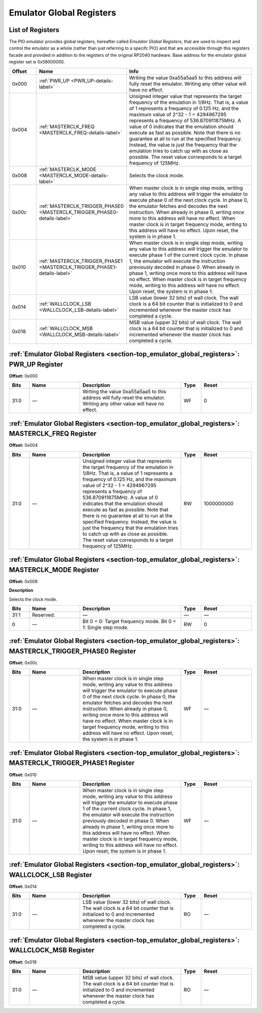 .. # WARNING: This sphinx documentation file was automatically
.. # created directly from documentation info in the source code.
.. # DO NOT CHANGE THIS FILE, since changes will be lost upon
.. # its next update.  Instead, change the info in the source code.
.. # This file was automatically created on:
.. # 2021-04-23T01:43:29.437259Z

.. _section-top_emulator_global_registers:

Emulator Global Registers
=========================

List of Registers
-----------------

The PIO emulator provides global registers, hereafter
called *Emulator Global Registers*, that are used to inspect
and control the emulator as a whole (rather than just
referring to a specifc PIO) and that are accessible through
this registers facade and provided in addition to the
registers of the original RP2040 hardware.
Base address for the emulator global register set is
0x58000000.


.. csv-table::
   :header: Offset, Name, Info
   :widths: 8, 20, 40

   0x000, :ref:`PWR_UP <PWR_UP-details-label>`, "Writing the value 0xa55a5aa5 to this address will fully reset the emulator.  Writing any other value will have no effect."
   0x004, :ref:`MASTERCLK_FREQ <MASTERCLK_FREQ-details-label>`, "Unsigned integer value that represents the target frequency of the emulation in 1/8Hz. That is, a value of 1 represents a frequency of 0.125 Hz, and the maximum value of 2^32 - 1 = 4294967295 represents a frequency of 536.870911875MHz.  A value of 0 indicates that the emulation should execute as fast as possible.  Note that there is no guarantee at all to run at the specified frequency.  Instead, the value is just the frequency that the emulation tries to catch up with as close as possible.  The reset value corresponds to a target frequency of 125MHz."
   0x008, :ref:`MASTERCLK_MODE <MASTERCLK_MODE-details-label>`, "Selects the clock mode."
   0x00c, :ref:`MASTERCLK_TRIGGER_PHASE0 <MASTERCLK_TRIGGER_PHASE0-details-label>`, "When master clock is in single step mode, writing any value to this address will trigger the emulator to execute phase 0 of the next clock cycle.  In phase 0, the emulator fetches and decodes the next instruction.  When already in phase 0, writing once more to this address will have no effect.  When master clock is in target frequency mode, writing to this address will have no effect.  Upon reset, the system is in phase 1."
   0x010, :ref:`MASTERCLK_TRIGGER_PHASE1 <MASTERCLK_TRIGGER_PHASE1-details-label>`, "When master clock is in single step mode, writing any value to this address will trigger the emulator to execute phase 1 of the current clock cycle.  In phase 1, the emulator will execute the instruction previously decoded in phase 0.  When already in phase 1, writing once more to this address will have no effect. When master clock is in target frequency mode, writing to this address will have no effect.  Upon reset, the system is in phase 1."
   0x014, :ref:`WALLCLOCK_LSB <WALLCLOCK_LSB-details-label>`, "LSB value (lower 32 bits) of wall clock.  The wall clock is a 64 bit counter that is initialized to 0 and incremented whenever the master clock has completed a cycle."
   0x018, :ref:`WALLCLOCK_MSB <WALLCLOCK_MSB-details-label>`, "MSB value (upper 32 bits) of wall clock.  The wall clock is a 64 bit counter that is initialized to 0 and incremented whenever the master clock has completed a cycle."

.. _PWR_UP-details-label:

:ref:`Emulator Global Registers <section-top_emulator_global_registers>`: PWR_UP Register
-----------------------------------------------------------------------------------------

**Offset:** 0x000

.. csv-table::
   :header: Bits, Name, Description, Type, Reset
   :widths: 8, 20, 40, 8, 20

   31:0, ―, "Writing the value 0xa55a5aa5 to this address will fully reset the emulator.  Writing any other value will have no effect.", WF, 0

.. _MASTERCLK_FREQ-details-label:

:ref:`Emulator Global Registers <section-top_emulator_global_registers>`: MASTERCLK_FREQ Register
-------------------------------------------------------------------------------------------------

**Offset:** 0x004

.. csv-table::
   :header: Bits, Name, Description, Type, Reset
   :widths: 8, 20, 40, 8, 20

   31:0, ―, "Unsigned integer value that represents the target frequency of the emulation in 1/8Hz. That is, a value of 1 represents a frequency of 0.125 Hz, and the maximum value of 2^32 - 1 = 4294967295 represents a frequency of 536.870911875MHz.  A value of 0 indicates that the emulation should execute as fast as possible.  Note that there is no guarantee at all to run at the specified frequency.  Instead, the value is just the frequency that the emulation tries to catch up with as close as possible.  The reset value corresponds to a target frequency of 125MHz.", RW, 1000000000

.. _MASTERCLK_MODE-details-label:

:ref:`Emulator Global Registers <section-top_emulator_global_registers>`: MASTERCLK_MODE Register
-------------------------------------------------------------------------------------------------

**Offset:** 0x008

**Description**

Selects the clock mode.

.. csv-table::
   :header: Bits, Name, Description, Type, Reset
   :widths: 8, 20, 40, 8, 20

   31:1, Reserved., "―", ―, ―
   0, ―, "Bit 0 = 0: Target frequency mode. Bit 0 = 1: Single step mode.", RW, 0

.. _MASTERCLK_TRIGGER_PHASE0-details-label:

:ref:`Emulator Global Registers <section-top_emulator_global_registers>`: MASTERCLK_TRIGGER_PHASE0 Register
-----------------------------------------------------------------------------------------------------------

**Offset:** 0x00c

.. csv-table::
   :header: Bits, Name, Description, Type, Reset
   :widths: 8, 20, 40, 8, 20

   31:0, ―, "When master clock is in single step mode, writing any value to this address will trigger the emulator to execute phase 0 of the next clock cycle.  In phase 0, the emulator fetches and decodes the next instruction.  When already in phase 0, writing once more to this address will have no effect.  When master clock is in target frequency mode, writing to this address will have no effect.  Upon reset, the system is in phase 1.", WF, ―

.. _MASTERCLK_TRIGGER_PHASE1-details-label:

:ref:`Emulator Global Registers <section-top_emulator_global_registers>`: MASTERCLK_TRIGGER_PHASE1 Register
-----------------------------------------------------------------------------------------------------------

**Offset:** 0x010

.. csv-table::
   :header: Bits, Name, Description, Type, Reset
   :widths: 8, 20, 40, 8, 20

   31:0, ―, "When master clock is in single step mode, writing any value to this address will trigger the emulator to execute phase 1 of the current clock cycle.  In phase 1, the emulator will execute the instruction previously decoded in phase 0.  When already in phase 1, writing once more to this address will have no effect. When master clock is in target frequency mode, writing to this address will have no effect.  Upon reset, the system is in phase 1.", WF, ―

.. _WALLCLOCK_LSB-details-label:

:ref:`Emulator Global Registers <section-top_emulator_global_registers>`: WALLCLOCK_LSB Register
------------------------------------------------------------------------------------------------

**Offset:** 0x014

.. csv-table::
   :header: Bits, Name, Description, Type, Reset
   :widths: 8, 20, 40, 8, 20

   31:0, ―, "LSB value (lower 32 bits) of wall clock.  The wall clock is a 64 bit counter that is initialized to 0 and incremented whenever the master clock has completed a cycle.", RO, ―

.. _WALLCLOCK_MSB-details-label:

:ref:`Emulator Global Registers <section-top_emulator_global_registers>`: WALLCLOCK_MSB Register
------------------------------------------------------------------------------------------------

**Offset:** 0x018

.. csv-table::
   :header: Bits, Name, Description, Type, Reset
   :widths: 8, 20, 40, 8, 20

   31:0, ―, "MSB value (upper 32 bits) of wall clock.  The wall clock is a 64 bit counter that is initialized to 0 and incremented whenever the master clock has completed a cycle.", RO, ―

